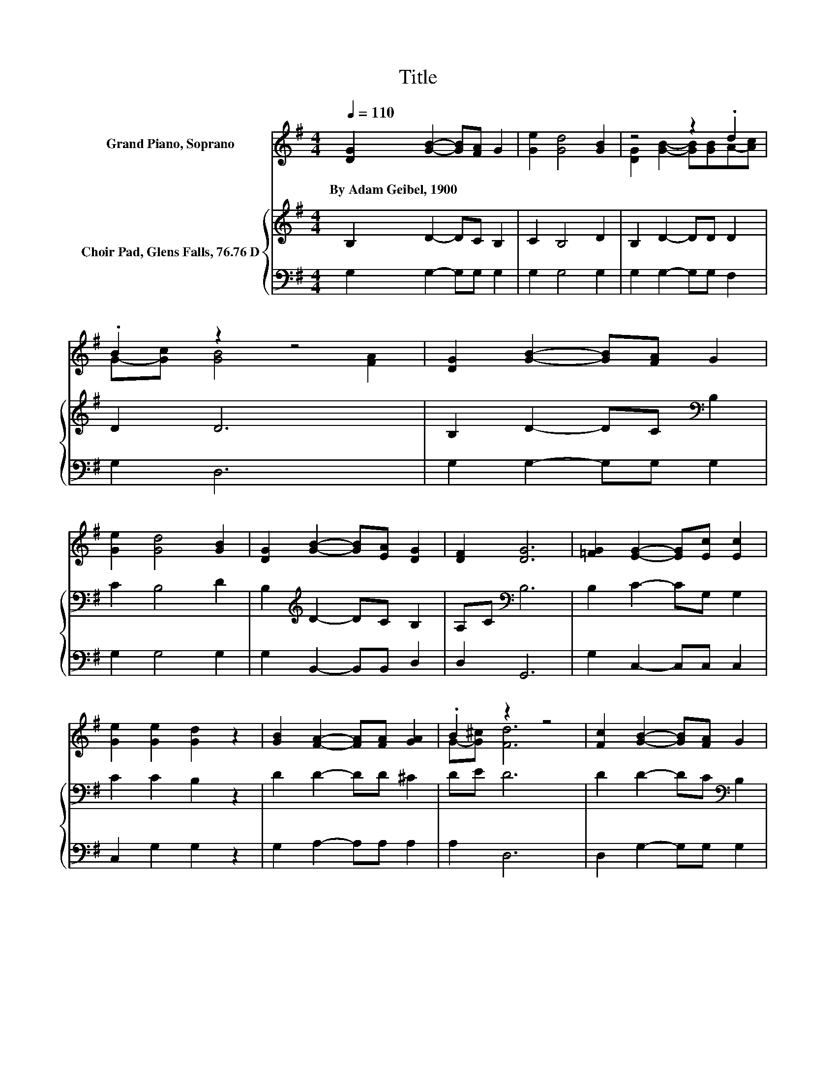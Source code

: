 X:1
T:Title
%%score ( 1 2 ) { 3 | 4 }
L:1/8
Q:1/4=110
M:4/4
K:G
V:1 treble nm="Grand Piano, Soprano"
V:2 treble 
V:3 treble nm="Choir Pad, Glens Falls, 76.76 D"
V:4 bass 
V:1
 [DG]2 [GB]2- [GB][FA] G2 | [Ge]2 [Gd]4 [GB]2 | z4 z2 .d2 | .B2 z2 z4 | [DG]2 [GB]2- [GB][FA] G2 | %5
w: By~Adam~Geibel,~1900 * * * *|||||
 [Ge]2 [Gd]4 [GB]2 | [DG]2 [GB]2- [GB][EA] [DG]2 | [DF]2 [DG]6 | [=FG]2 [EG]2- [EG][Ec] [Ec]2 | %9
w: ||||
 [Ge]2 [Ge]2 [Gd]2 z2 | [GB]2 [FA]2- [FA][FA] [GA]2 | .B2 z2 z4 | [Fc]2 [GB]2- [GB][FA] G2 | %13
w: ||||
 [=Fd]2 [Ee]4 [Ec]2 | z4 z2 .F2 | AB G6- | G2 z2 z4 |] %17
w: ||||
V:2
 x8 | x8 | [DG]2 [GB]2- [GB][GB]A-[Ac] | G-[Gc] [GB]4 [FA]2 | x8 | x8 | x8 | x8 | x8 | x8 | x8 | %11
 G-[G^c] [Fd]6 | x8 | x8 | [EA]2 [DG]2- [DG][DG]D-[DG] | F2 z2 z4 | x8 |] %17
V:3
 B,2 D2- DC B,2 | C2 B,4 D2 | B,2 D2- DD D2 | D2 D6 | B,2 D2- DC[K:bass] B,2 | C2 B,4 D2 | %6
 B,2[K:treble] D2- DC B,2 | A,C[K:bass] B,6 | B,2 C2- CG, G,2 | C2 C2 B,2 z2 | D2 D2- DD ^C2 | %11
 DE D6 | D2 D2- DC[K:bass] B,2 | B,2 C4 A,2 | C2 B,2- B,B,A,B, | CD B,6- | B,2 z2 z4 |] %17
V:4
 G,2 G,2- G,G, G,2 | G,2 G,4 G,2 | G,2 G,2- G,G, F,2 | G,2 D,6 | G,2 G,2- G,G, G,2 | G,2 G,4 G,2 | %6
 G,2 B,,2- B,,B,, D,2 | D,2 G,,6 | G,2 C,2- C,C, C,2 | C,2 G,2 G,2 z2 | G,2 A,2- A,A, A,2 | %11
 A,2 D,6 | D,2 G,2- G,G, G,2 | G,2 C,4 C,2 | C,2 D,2- D,D, D,2 | D,2 G,6- | G,2 z2 z4 |] %17

